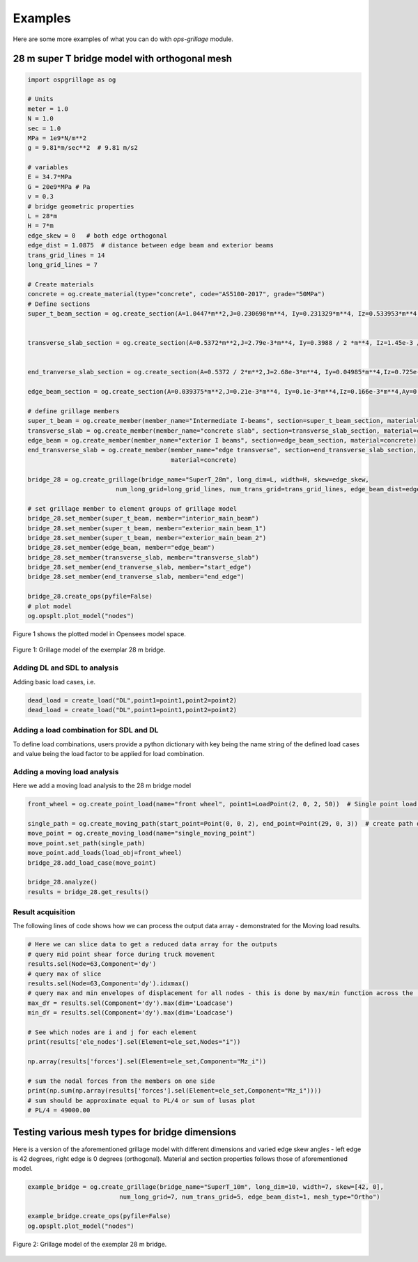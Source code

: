 ========================
Examples
========================
Here are some more examples of what you can do with *ops-grillage* module.


28 m super T bridge model with orthogonal mesh
--------------------

.. code-block:: python

    import ospgrillage as og

    # Units
    meter = 1.0
    N = 1.0
    sec = 1.0
    MPa = 1e9*N/m**2
    g = 9.81*m/sec**2  # 9.81 m/s2

    # variables
    E = 34.7*MPa
    G = 20e9*MPa # Pa
    v = 0.3
    # bridge geometric properties
    L = 28*m
    H = 7*m
    edge_skew = 0   # both edge orthogonal
    edge_dist = 1.0875  # distance between edge beam and exterior beams
    trans_grid_lines = 14
    long_grid_lines = 7

    # Create materials
    concrete = og.create_material(type="concrete", code="AS5100-2017", grade="50MPa")
    # Define sections
    super_t_beam_section = og.create_section(A=1.0447*m**2,J=0.230698*m**4, Iy=0.231329*m**4, Iz=0.533953*m**4,Ay=0.397032*m**2, Az=0.434351*m**2)


    transverse_slab_section = og.create_section(A=0.5372*m**2,J=2.79e-3*m**4, Iy=0.3988 / 2 *m**4, Iz=1.45e-3 / 2*m**4,Ay=0.447 / 2*m**2, Az=0.447 / 2*m**2, unit_width=True)


    end_tranverse_slab_section = og.create_section(A=0.5372 / 2*m**2,J=2.68e-3*m**4, Iy=0.04985*m**4,Iz=0.725e-3*m**4,Ay=0.223*m**2, Az=0.223*m**2)

    edge_beam_section = og.create_section(A=0.039375*m**2,J=0.21e-3*m**4, Iy=0.1e-3*m**4,Iz=0.166e-3*m**4,Ay=0.0328*m**2, Az=0.0328*m**2)

    # define grillage members
    super_t_beam = og.create_member(member_name="Intermediate I-beams", section=super_t_beam_section, material=concrete)
    transverse_slab = og.create_member(member_name="concrete slab", section=transverse_slab_section, material=concrete)
    edge_beam = og.create_member(member_name="exterior I beams", section=edge_beam_section, material=concrete)
    end_transverse_slab = og.create_member(member_name="edge transverse", section=end_transverse_slab_section,
                                           material=concrete)

    bridge_28 = og.create_grillage(bridge_name="SuperT_28m", long_dim=L, width=H, skew=edge_skew,
                            num_long_grid=long_grid_lines, num_trans_grid=trans_grid_lines, edge_beam_dist=edge_dist, mesh_type="Ortho")

    # set grillage member to element groups of grillage model
    bridge_28.set_member(super_t_beam, member="interior_main_beam")
    bridge_28.set_member(super_t_beam, member="exterior_main_beam_1")
    bridge_28.set_member(super_t_beam, member="exterior_main_beam_2")
    bridge_28.set_member(edge_beam, member="edge_beam")
    bridge_28.set_member(transverse_slab, member="transverse_slab")
    bridge_28.set_member(end_tranverse_slab, member="start_edge")
    bridge_28.set_member(end_tranverse_slab, member="end_edge")

    bridge_28.create_ops(pyfile=False)
    # plot model
    og.opsplt.plot_model("nodes")

Figure 1 shows the plotted model in Opensees model space.

..  figure:: ../../_images/28m_bridge.png
    :align: center
    :scale: 75 %

    Figure 1: Grillage model of the exemplar 28 m bridge.

Adding DL and SDL to analysis
^^^^^^^^^^^^^^^^^^^^^^^^^^^^^^^^
Adding basic load cases, i.e.

.. code-block:: python

    dead_load = create_load("DL",point1=point1,point2=point2)
    dead_load = create_load("DL",point1=point1,point2=point2)

Adding a load combination for SDL and DL
^^^^^^^^^^^^^^^^^^^^^^^^^^^^^^^^
To define load combinations, users provide a python dictionary with key being the name string of the defined load cases
and value being the load factor to be applied for load combination.

.. code-block:: python
    uls_dict = {"DL":1.2,"SDL":1.5}
    sls_dict = {}
    bridge_28.add_load_combination(load_combination_name="ULS", load_case_and_factor_dict=uls_dict) # add ULS combination
    bridge_28.add_load_combination(load_combination_name="SLS", load_case_and_factor_dict=sls_dict) # add SLS combination


Adding a moving load analysis
^^^^^^^^^^^^^^^^^^^^^^^^^^^^^^^^
Here we add a moving load analysis to the 28 m bridge model

.. code-block:: python

    front_wheel = og.create_point_load(name="front wheel", point1=LoadPoint(2, 0, 2, 50))  # Single point load 50 N

    single_path = og.create_moving_path(start_point=Point(0, 0, 2), end_point=Point(29, 0, 3))  # create path object
    move_point = og.create_moving_load(name="single_moving_point")
    move_point.set_path(single_path)
    move_point.add_loads(load_obj=front_wheel)
    bridge_28.add_load_case(move_point)

    bridge_28.analyze()
    results = bridge_28.get_results()


Result acquisition
^^^^^^^^^^^^^^^^^^^^^^^^^^^^^^^^
The following lines of code shows how we can process the output data array - demonstrated for the Moving load results.

.. code-block:: python

    # Here we can slice data to get a reduced data array for the outputs
    # query mid point shear force during truck movement
    results.sel(Node=63,Component='dy')
    # query max of slice
    results.sel(Node=63,Component='dy').idxmax()
    # query max and min envelopes of displacement for all nodes - this is done by max/min function across the 'Loadcase' dimension.
    max_dY = results.sel(Component='dy').max(dim='Loadcase')
    min_dY = results.sel(Component='dy').max(dim='Loadcase')

    # See which nodes are i and j for each element
    print(results['ele_nodes'].sel(Element=ele_set,Nodes="i"))

    np.array(results['forces'].sel(Element=ele_set,Component="Mz_i"))

    # sum the nodal forces from the members on one side
    print(np.sum(np.array(results['forces'].sel(Element=ele_set,Component="Mz_i"))))
    # sum should be approximate equal to PL/4 or sum of lusas plot
    # PL/4 = 49000.00

Testing various mesh types for bridge dimensions
--------------------
Here is a version of the aforementioned grillage model with different dimensions and varied edge skew angles - left edge is 42 degrees, right edge is 0 degrees (orthogonal).
Material and section properties follows those of aforementioned model.

.. code-block:: python

    example_bridge = og.create_grillage(bridge_name="SuperT_10m", long_dim=10, width=7, skew=[42, 0],
                             num_long_grid=7, num_trans_grid=5, edge_beam_dist=1, mesh_type="Ortho")

    example_bridge.create_ops(pyfile=False)
    og.opsplt.plot_model("nodes")


..  figure:: ../../images/42_0_mesh.png
    :align: center
    :scale: 75 %

    Figure 2: Grillage model of the exemplar 28 m bridge.